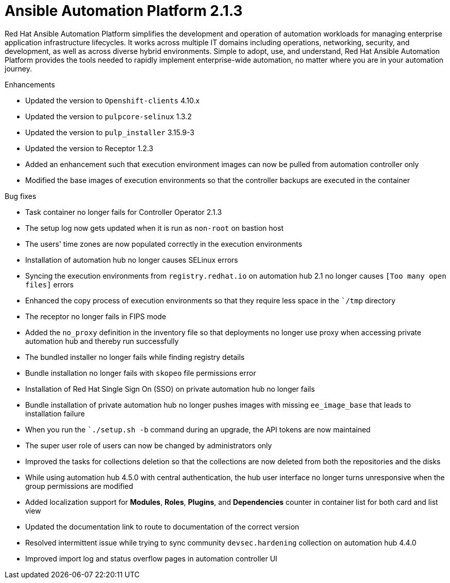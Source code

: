 [[aap-2.1.3-intro]]
= Ansible Automation Platform 2.1.3
 
Red Hat Ansible Automation Platform simplifies the development and operation of automation workloads for managing enterprise application infrastructure lifecycles. It works across multiple IT domains including operations, networking, security, and development, as well as across diverse hybrid environments. Simple to adopt, use, and understand, Red Hat Ansible Automation Platform provides the tools needed to rapidly implement enterprise-wide automation, no matter where you are in your automation journey.
 
.Enhancements
* Updated the version to `Openshift-clients` 4.10.x
* Updated the version to `pulpcore-selinux` 1.3.2
* Updated the version to `pulp_installer` 3.15.9-3
* Updated the version to Receptor 1.2.3
* Added an enhancement such that execution environment images can now be pulled from automation controller only
* Modified the base images of execution environments so that the controller backups are executed in the container
 
.Bug fixes
* Task container no longer fails for Controller Operator 2.1.3
* The setup log now gets updated when it is run as `non-root` on bastion host
* The users' time zones are now populated correctly in the execution environments
* Installation of automation hub no longer causes SELinux errors
* Syncing the execution environments from `registry.redhat.io` on automation hub 2.1 no longer causes `[Too many open files]` errors
* Enhanced the copy process of execution environments so that they require less space in the ``/tmp` directory
* The receptor no longer fails in FIPS mode
* Added the `no_proxy` definition in the inventory file so that deployments no longer use proxy when accessing private automation hub and thereby run successfully
* The bundled installer no longer fails while finding registry details
* Bundle installation no longer fails with `skopeo` file permissions error
* Installation of Red Hat Single Sign On (SSO) on private automation hub no longer fails
* Bundle installation of private automation hub no longer pushes images with missing `ee_image_base` that leads to installation failure
* When you run the ``./setup.sh -b` command during an upgrade, the API tokens are now maintained
* The super user role of users can now be changed by administrators only
* Improved the tasks for collections deletion so that the collections are now deleted from both the repositories and the disks
* While using automation hub 4.5.0 with central authentication, the hub user interface no longer turns unresponsive when the group permissions are modified
* Added localization support for *Modules*, *Roles*, *Plugins*, and *Dependencies* counter in container list for both card and list view
* Updated the documentation link to route to documentation of the correct version
* Resolved intermittent issue while trying to sync community `devsec.hardening` collection on automation hub 4.4.0
* Improved import log and status overflow pages in automation controller UI
